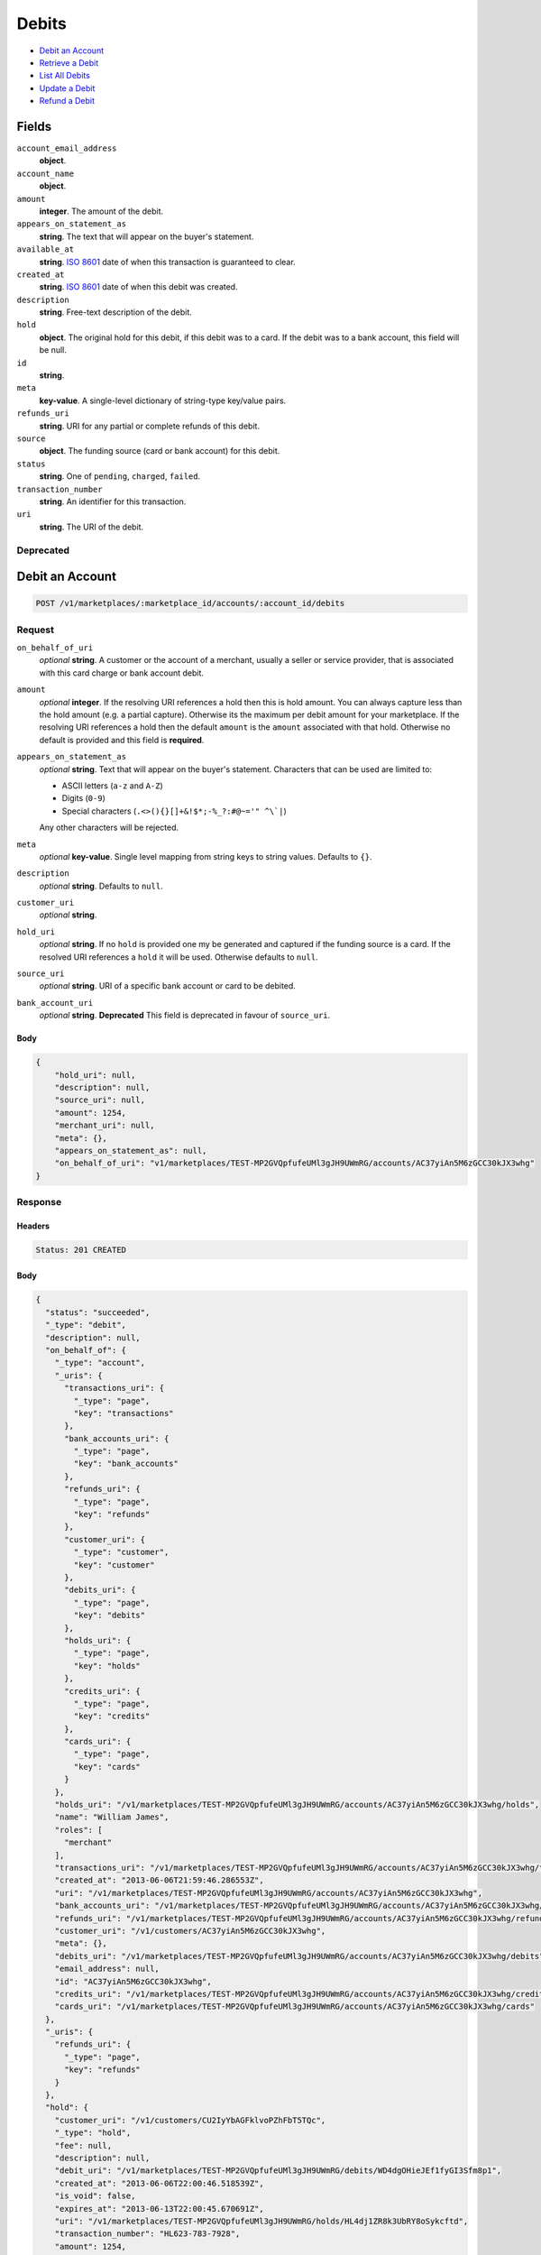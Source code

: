 Debits
=======

- `Debit an Account`_
- `Retrieve a Debit`_
- `List All Debits`_
- `Update a Debit`_
- `Refund a Debit`_

Fields
------

``account_email_address``
   **object**.

``account_name``
   **object**.

``amount``
   **integer**. The amount of the debit.

``appears_on_statement_as``
   **string**. The text that will appear on the buyer's statement.

``available_at``
   **string**. `ISO 8601 <http://www.w3.org/QA/Tips/iso-date>`_ date of when this
   transaction is guaranteed to clear.

``created_at``
   **string**. `ISO 8601 <http://www.w3.org/QA/Tips/iso-date>`_ date of when this
   debit was created.

``description``
   **string**. Free-text description of the debit.

``hold``
   **object**. The original hold for this debit, if this debit was to a card.
   If the debit was to a bank account, this field will be null.

``id``
   **string**.

``meta``
   **key-value**. A single-level dictionary of string-type key/value pairs.

``refunds_uri``
   **string**. URI for any partial or complete refunds of this debit.

``source``
   **object**. The funding source (card or bank account) for this debit.

``status``
   **string**. One of ``pending``, ``charged``, ``failed``.

``transaction_number``
   **string**. An identifier for this transaction.

``uri``
   **string**. The URI of the debit.

Deprecated
~~~~~~~~~~

Debit an Account
----------------

.. code::


   POST /v1/marketplaces/:marketplace_id/accounts/:account_id/debits

Request
~~~~~~~

``on_behalf_of_uri``
   *optional* **string**. A customer or the account of a merchant, usually a seller or service
   provider, that is associated with this card charge or bank account
   debit.

``amount``
   *optional* **integer**. If the resolving URI references a hold then this is hold amount. You can
   always capture less than the hold amount (e.g. a partial capture).
   Otherwise its the maximum per debit amount for your marketplace. If the resolving URI references a hold then the default ``amount``
   is the ``amount`` associated with that hold. Otherwise no default
   is provided and this field is **required**.

``appears_on_statement_as``
   *optional* **string**. Text that will appear on the buyer's statement. Characters that can be
   used are limited to:

   - ASCII letters (``a-z`` and ``A-Z``)
   - Digits (``0-9``)
   - Special characters (``.<>(){}[]+&!$*;-%_?:#@~='" ^\`|``)

   Any other characters will be rejected.

``meta``
   *optional* **key-value**. Single level mapping from string keys to string values. Defaults to ``{}``.

``description``
   *optional* **string**. Defaults to ``null``.

``customer_uri``
   *optional* **string**.

``hold_uri``
   *optional* **string**. If no ``hold`` is provided one my be generated and captured if the
   funding source is a card. If the resolved URI references a ``hold`` it will be used. Otherwise
   defaults to ``null``.

``source_uri``
   *optional* **string**. URI of a specific bank account or card to be debited.

``bank_account_uri``
   *optional* **string**. **Deprecated**
   This field is deprecated in favour of ``source_uri``.


Body
^^^^

.. code:: javascript

   {
       "hold_uri": null, 
       "description": null, 
       "source_uri": null, 
       "amount": 1254, 
       "merchant_uri": null, 
       "meta": {}, 
       "appears_on_statement_as": null, 
       "on_behalf_of_uri": "v1/marketplaces/TEST-MP2GVQpfufeUMl3gJH9UWmRG/accounts/AC37yiAn5M6zGCC30kJX3whg"
   }

Response
~~~~~~~~


Headers
^^^^^^^

.. code::

   Status: 201 CREATED


Body
^^^^

.. code:: javascript

   {
     "status": "succeeded", 
     "_type": "debit", 
     "description": null, 
     "on_behalf_of": {
       "_type": "account", 
       "_uris": {
         "transactions_uri": {
           "_type": "page", 
           "key": "transactions"
         }, 
         "bank_accounts_uri": {
           "_type": "page", 
           "key": "bank_accounts"
         }, 
         "refunds_uri": {
           "_type": "page", 
           "key": "refunds"
         }, 
         "customer_uri": {
           "_type": "customer", 
           "key": "customer"
         }, 
         "debits_uri": {
           "_type": "page", 
           "key": "debits"
         }, 
         "holds_uri": {
           "_type": "page", 
           "key": "holds"
         }, 
         "credits_uri": {
           "_type": "page", 
           "key": "credits"
         }, 
         "cards_uri": {
           "_type": "page", 
           "key": "cards"
         }
       }, 
       "holds_uri": "/v1/marketplaces/TEST-MP2GVQpfufeUMl3gJH9UWmRG/accounts/AC37yiAn5M6zGCC30kJX3whg/holds", 
       "name": "William James", 
       "roles": [
         "merchant"
       ], 
       "transactions_uri": "/v1/marketplaces/TEST-MP2GVQpfufeUMl3gJH9UWmRG/accounts/AC37yiAn5M6zGCC30kJX3whg/transactions", 
       "created_at": "2013-06-06T21:59:46.286553Z", 
       "uri": "/v1/marketplaces/TEST-MP2GVQpfufeUMl3gJH9UWmRG/accounts/AC37yiAn5M6zGCC30kJX3whg", 
       "bank_accounts_uri": "/v1/marketplaces/TEST-MP2GVQpfufeUMl3gJH9UWmRG/accounts/AC37yiAn5M6zGCC30kJX3whg/bank_accounts", 
       "refunds_uri": "/v1/marketplaces/TEST-MP2GVQpfufeUMl3gJH9UWmRG/accounts/AC37yiAn5M6zGCC30kJX3whg/refunds", 
       "customer_uri": "/v1/customers/AC37yiAn5M6zGCC30kJX3whg", 
       "meta": {}, 
       "debits_uri": "/v1/marketplaces/TEST-MP2GVQpfufeUMl3gJH9UWmRG/accounts/AC37yiAn5M6zGCC30kJX3whg/debits", 
       "email_address": null, 
       "id": "AC37yiAn5M6zGCC30kJX3whg", 
       "credits_uri": "/v1/marketplaces/TEST-MP2GVQpfufeUMl3gJH9UWmRG/accounts/AC37yiAn5M6zGCC30kJX3whg/credits", 
       "cards_uri": "/v1/marketplaces/TEST-MP2GVQpfufeUMl3gJH9UWmRG/accounts/AC37yiAn5M6zGCC30kJX3whg/cards"
     }, 
     "_uris": {
       "refunds_uri": {
         "_type": "page", 
         "key": "refunds"
       }
     }, 
     "hold": {
       "customer_uri": "/v1/customers/CU2IyYbAGFklvoPZhFbT5TQc", 
       "_type": "hold", 
       "fee": null, 
       "description": null, 
       "debit_uri": "/v1/marketplaces/TEST-MP2GVQpfufeUMl3gJH9UWmRG/debits/WD4dgOHieJEf1fyGI3Sfm8p1", 
       "created_at": "2013-06-06T22:00:46.518539Z", 
       "is_void": false, 
       "expires_at": "2013-06-13T22:00:45.670691Z", 
       "uri": "/v1/marketplaces/TEST-MP2GVQpfufeUMl3gJH9UWmRG/holds/HL4dj1ZR8k3UbRY8oSykcftd", 
       "transaction_number": "HL623-783-7928", 
       "amount": 1254, 
       "_uris": {
         "debit_uri": {
           "_type": "debit", 
           "key": "debit"
         }, 
         "source_uri": {
           "_type": "card", 
           "key": "source"
         }
       }, 
       "meta": {}, 
       "account_uri": "/v1/marketplaces/TEST-MP2GVQpfufeUMl3gJH9UWmRG/accounts/AC2IeyzRJbL9DnV4nRy1RyQw", 
       "source_uri": "/v1/marketplaces/TEST-MP2GVQpfufeUMl3gJH9UWmRG/accounts/AC2IeyzRJbL9DnV4nRy1RyQw/cards/CC3tEGO6Td4ANTrdllwvzMmK", 
       "id": "HL4dj1ZR8k3UbRY8oSykcftd"
     }, 
     "id": "WD4dgOHieJEf1fyGI3Sfm8p1", 
     "customer": {
       "twitter": null, 
       "meta": {}, 
       "id": "CU2IyYbAGFklvoPZhFbT5TQc", 
       "email": null, 
       "_type": "customer", 
       "source_uri": "/v1/customers/AC2IeyzRJbL9DnV4nRy1RyQw/cards/CC3tEGO6Td4ANTrdllwvzMmK", 
       "bank_accounts_uri": "/v1/customers/CU2IyYbAGFklvoPZhFbT5TQc/bank_accounts", 
       "phone": null, 
       "_uris": {
         "transactions_uri": {
           "_type": "page", 
           "key": "transactions"
         }, 
         "source_uri": {
           "_type": "card", 
           "key": "source"
         }, 
         "bank_accounts_uri": {
           "_type": "page", 
           "key": "bank_accounts"
         }, 
         "refunds_uri": {
           "_type": "page", 
           "key": "refunds"
         }, 
         "debits_uri": {
           "_type": "page", 
           "key": "debits"
         }, 
         "holds_uri": {
           "_type": "page", 
           "key": "holds"
         }, 
         "credits_uri": {
           "_type": "page", 
           "key": "credits"
         }, 
         "cards_uri": {
           "_type": "page", 
           "key": "cards"
         }
       }, 
       "facebook": null, 
       "address": {}, 
       "destination_uri": null, 
       "business_name": null, 
       "credits_uri": "/v1/customers/CU2IyYbAGFklvoPZhFbT5TQc/credits", 
       "cards_uri": "/v1/customers/CU2IyYbAGFklvoPZhFbT5TQc/cards", 
       "holds_uri": "/v1/customers/CU2IyYbAGFklvoPZhFbT5TQc/holds", 
       "name": null, 
       "dob": null, 
       "created_at": "2013-06-06T21:59:24.065137Z", 
       "is_identity_verified": false, 
       "uri": "/v1/customers/CU2IyYbAGFklvoPZhFbT5TQc", 
       "refunds_uri": "/v1/customers/CU2IyYbAGFklvoPZhFbT5TQc/refunds", 
       "debits_uri": "/v1/customers/CU2IyYbAGFklvoPZhFbT5TQc/debits", 
       "transactions_uri": "/v1/customers/CU2IyYbAGFklvoPZhFbT5TQc/transactions", 
       "ssn_last4": null, 
       "ein": null
     }, 
     "account": {
       "_type": "account", 
       "_uris": {
         "transactions_uri": {
           "_type": "page", 
           "key": "transactions"
         }, 
         "bank_accounts_uri": {
           "_type": "page", 
           "key": "bank_accounts"
         }, 
         "refunds_uri": {
           "_type": "page", 
           "key": "refunds"
         }, 
         "customer_uri": {
           "_type": "customer", 
           "key": "customer"
         }, 
         "debits_uri": {
           "_type": "page", 
           "key": "debits"
         }, 
         "holds_uri": {
           "_type": "page", 
           "key": "holds"
         }, 
         "credits_uri": {
           "_type": "page", 
           "key": "credits"
         }, 
         "cards_uri": {
           "_type": "page", 
           "key": "cards"
         }
       }, 
       "holds_uri": "/v1/marketplaces/TEST-MP2GVQpfufeUMl3gJH9UWmRG/accounts/AC2IeyzRJbL9DnV4nRy1RyQw/holds", 
       "name": "Benny Riemann", 
       "roles": [
         "buyer"
       ], 
       "transactions_uri": "/v1/marketplaces/TEST-MP2GVQpfufeUMl3gJH9UWmRG/accounts/AC2IeyzRJbL9DnV4nRy1RyQw/transactions", 
       "created_at": "2013-06-06T21:59:23.772410Z", 
       "uri": "/v1/marketplaces/TEST-MP2GVQpfufeUMl3gJH9UWmRG/accounts/AC2IeyzRJbL9DnV4nRy1RyQw", 
       "bank_accounts_uri": "/v1/marketplaces/TEST-MP2GVQpfufeUMl3gJH9UWmRG/accounts/AC2IeyzRJbL9DnV4nRy1RyQw/bank_accounts", 
       "refunds_uri": "/v1/marketplaces/TEST-MP2GVQpfufeUMl3gJH9UWmRG/accounts/AC2IeyzRJbL9DnV4nRy1RyQw/refunds", 
       "customer_uri": "/v1/customers/AC2IeyzRJbL9DnV4nRy1RyQw", 
       "meta": {}, 
       "debits_uri": "/v1/marketplaces/TEST-MP2GVQpfufeUMl3gJH9UWmRG/accounts/AC2IeyzRJbL9DnV4nRy1RyQw/debits", 
       "email_address": null, 
       "id": "AC2IeyzRJbL9DnV4nRy1RyQw", 
       "credits_uri": "/v1/marketplaces/TEST-MP2GVQpfufeUMl3gJH9UWmRG/accounts/AC2IeyzRJbL9DnV4nRy1RyQw/credits", 
       "cards_uri": "/v1/marketplaces/TEST-MP2GVQpfufeUMl3gJH9UWmRG/accounts/AC2IeyzRJbL9DnV4nRy1RyQw/cards"
     }, 
     "fee": null, 
     "refunds_uri": "/v1/marketplaces/TEST-MP2GVQpfufeUMl3gJH9UWmRG/debits/WD4dgOHieJEf1fyGI3Sfm8p1/refunds", 
     "amount": 1254, 
     "created_at": "2013-06-06T22:00:46.487591Z", 
     "uri": "/v1/marketplaces/TEST-MP2GVQpfufeUMl3gJH9UWmRG/debits/WD4dgOHieJEf1fyGI3Sfm8p1", 
     "source": {
       "security_code_check": "true", 
       "customer_uri": "/v1/customers/AC2IeyzRJbL9DnV4nRy1RyQw", 
       "_type": "card", 
       "postal_code_check": "true", 
       "hash": "bd1c247d10c71b3134056f83165826241115d8e55fc107d303eeab955338eba2", 
       "last_four": "1111", 
       "expiration_year": 2014, 
       "brand": "Visa", 
       "expiration_month": 4, 
       "uri": "/v1/marketplaces/TEST-MP2GVQpfufeUMl3gJH9UWmRG/accounts/AC2IeyzRJbL9DnV4nRy1RyQw/cards/CC3tEGO6Td4ANTrdllwvzMmK", 
       "id": "CC3tEGO6Td4ANTrdllwvzMmK", 
       "card_type": "visa", 
       "is_valid": true, 
       "_uris": {
         "customer_uri": {
           "_type": "customer", 
           "key": "customer"
         }, 
         "account_uri": {
           "_type": "account", 
           "key": "account"
         }
       }, 
       "meta": {}, 
       "account_uri": "/v1/marketplaces/TEST-MP2GVQpfufeUMl3gJH9UWmRG/accounts/AC2IeyzRJbL9DnV4nRy1RyQw", 
       "country_code": "USA", 
       "postal_code": "10023", 
       "created_at": "2013-06-06T22:00:05.933421Z", 
       "street_address": "167 West 74th Street", 
       "name": "Benny Riemann"
     }, 
     "transaction_number": "W650-698-9348", 
     "meta": {}, 
     "appears_on_statement_as": "example.com", 
     "available_at": "2013-06-06T22:00:46.206312Z"
   }

Retrieve a Debit
----------------

.. code::


   GET /v1/marketplaces/:marketplace_id/accounts/:account_id/debits/:debit_id

Request
~~~~~~~


Headers
^^^^^^^

.. code::

   Status: 200 OK


Body
^^^^

.. code:: javascript

   {
     "status": "succeeded", 
     "_type": "debit", 
     "description": null, 
     "on_behalf_of": null, 
     "_uris": {
       "refunds_uri": {
         "_type": "page", 
         "key": "refunds"
       }
     }, 
     "hold": {
       "customer_uri": "/v1/customers/CU2IyYbAGFklvoPZhFbT5TQc", 
       "_type": "hold", 
       "fee": null, 
       "description": null, 
       "debit_uri": "/v1/marketplaces/TEST-MP2GVQpfufeUMl3gJH9UWmRG/debits/WD4goCCIVRhbsTohbdp5S7X0", 
       "created_at": "2013-06-06T22:00:49.304236Z", 
       "is_void": false, 
       "expires_at": "2013-06-13T22:00:48.542041Z", 
       "uri": "/v1/marketplaces/TEST-MP2GVQpfufeUMl3gJH9UWmRG/holds/HL4gqH4jw3WuepyTlPTQUgey", 
       "transaction_number": "HL260-649-7152", 
       "amount": 1254, 
       "_uris": {
         "debit_uri": {
           "_type": "debit", 
           "key": "debit"
         }, 
         "source_uri": {
           "_type": "card", 
           "key": "source"
         }
       }, 
       "meta": {}, 
       "account_uri": "/v1/marketplaces/TEST-MP2GVQpfufeUMl3gJH9UWmRG/accounts/AC2IeyzRJbL9DnV4nRy1RyQw", 
       "source_uri": "/v1/marketplaces/TEST-MP2GVQpfufeUMl3gJH9UWmRG/accounts/AC2IeyzRJbL9DnV4nRy1RyQw/cards/CC3tEGO6Td4ANTrdllwvzMmK", 
       "id": "HL4gqH4jw3WuepyTlPTQUgey"
     }, 
     "id": "WD4goCCIVRhbsTohbdp5S7X0", 
     "customer": {
       "twitter": null, 
       "meta": {}, 
       "id": "CU2IyYbAGFklvoPZhFbT5TQc", 
       "email": null, 
       "_type": "customer", 
       "source_uri": "/v1/customers/AC2IeyzRJbL9DnV4nRy1RyQw/cards/CC3tEGO6Td4ANTrdllwvzMmK", 
       "bank_accounts_uri": "/v1/customers/CU2IyYbAGFklvoPZhFbT5TQc/bank_accounts", 
       "phone": null, 
       "_uris": {
         "transactions_uri": {
           "_type": "page", 
           "key": "transactions"
         }, 
         "source_uri": {
           "_type": "card", 
           "key": "source"
         }, 
         "bank_accounts_uri": {
           "_type": "page", 
           "key": "bank_accounts"
         }, 
         "refunds_uri": {
           "_type": "page", 
           "key": "refunds"
         }, 
         "debits_uri": {
           "_type": "page", 
           "key": "debits"
         }, 
         "holds_uri": {
           "_type": "page", 
           "key": "holds"
         }, 
         "credits_uri": {
           "_type": "page", 
           "key": "credits"
         }, 
         "cards_uri": {
           "_type": "page", 
           "key": "cards"
         }
       }, 
       "facebook": null, 
       "address": {}, 
       "destination_uri": null, 
       "business_name": null, 
       "credits_uri": "/v1/customers/CU2IyYbAGFklvoPZhFbT5TQc/credits", 
       "cards_uri": "/v1/customers/CU2IyYbAGFklvoPZhFbT5TQc/cards", 
       "holds_uri": "/v1/customers/CU2IyYbAGFklvoPZhFbT5TQc/holds", 
       "name": null, 
       "dob": null, 
       "created_at": "2013-06-06T21:59:24.065137Z", 
       "is_identity_verified": false, 
       "uri": "/v1/customers/CU2IyYbAGFklvoPZhFbT5TQc", 
       "refunds_uri": "/v1/customers/CU2IyYbAGFklvoPZhFbT5TQc/refunds", 
       "debits_uri": "/v1/customers/CU2IyYbAGFklvoPZhFbT5TQc/debits", 
       "transactions_uri": "/v1/customers/CU2IyYbAGFklvoPZhFbT5TQc/transactions", 
       "ssn_last4": null, 
       "ein": null
     }, 
     "account": {
       "_type": "account", 
       "_uris": {
         "transactions_uri": {
           "_type": "page", 
           "key": "transactions"
         }, 
         "bank_accounts_uri": {
           "_type": "page", 
           "key": "bank_accounts"
         }, 
         "refunds_uri": {
           "_type": "page", 
           "key": "refunds"
         }, 
         "customer_uri": {
           "_type": "customer", 
           "key": "customer"
         }, 
         "debits_uri": {
           "_type": "page", 
           "key": "debits"
         }, 
         "holds_uri": {
           "_type": "page", 
           "key": "holds"
         }, 
         "credits_uri": {
           "_type": "page", 
           "key": "credits"
         }, 
         "cards_uri": {
           "_type": "page", 
           "key": "cards"
         }
       }, 
       "holds_uri": "/v1/marketplaces/TEST-MP2GVQpfufeUMl3gJH9UWmRG/accounts/AC2IeyzRJbL9DnV4nRy1RyQw/holds", 
       "name": "Benny Riemann", 
       "roles": [
         "buyer"
       ], 
       "transactions_uri": "/v1/marketplaces/TEST-MP2GVQpfufeUMl3gJH9UWmRG/accounts/AC2IeyzRJbL9DnV4nRy1RyQw/transactions", 
       "created_at": "2013-06-06T21:59:23.772410Z", 
       "uri": "/v1/marketplaces/TEST-MP2GVQpfufeUMl3gJH9UWmRG/accounts/AC2IeyzRJbL9DnV4nRy1RyQw", 
       "bank_accounts_uri": "/v1/marketplaces/TEST-MP2GVQpfufeUMl3gJH9UWmRG/accounts/AC2IeyzRJbL9DnV4nRy1RyQw/bank_accounts", 
       "refunds_uri": "/v1/marketplaces/TEST-MP2GVQpfufeUMl3gJH9UWmRG/accounts/AC2IeyzRJbL9DnV4nRy1RyQw/refunds", 
       "customer_uri": "/v1/customers/AC2IeyzRJbL9DnV4nRy1RyQw", 
       "meta": {}, 
       "debits_uri": "/v1/marketplaces/TEST-MP2GVQpfufeUMl3gJH9UWmRG/accounts/AC2IeyzRJbL9DnV4nRy1RyQw/debits", 
       "email_address": null, 
       "id": "AC2IeyzRJbL9DnV4nRy1RyQw", 
       "credits_uri": "/v1/marketplaces/TEST-MP2GVQpfufeUMl3gJH9UWmRG/accounts/AC2IeyzRJbL9DnV4nRy1RyQw/credits", 
       "cards_uri": "/v1/marketplaces/TEST-MP2GVQpfufeUMl3gJH9UWmRG/accounts/AC2IeyzRJbL9DnV4nRy1RyQw/cards"
     }, 
     "fee": null, 
     "refunds_uri": "/v1/marketplaces/TEST-MP2GVQpfufeUMl3gJH9UWmRG/debits/WD4goCCIVRhbsTohbdp5S7X0/refunds", 
     "amount": 1254, 
     "created_at": "2013-06-06T22:00:49.274794Z", 
     "uri": "/v1/marketplaces/TEST-MP2GVQpfufeUMl3gJH9UWmRG/debits/WD4goCCIVRhbsTohbdp5S7X0", 
     "source": {
       "security_code_check": "true", 
       "customer_uri": "/v1/customers/AC2IeyzRJbL9DnV4nRy1RyQw", 
       "_type": "card", 
       "postal_code_check": "true", 
       "hash": "bd1c247d10c71b3134056f83165826241115d8e55fc107d303eeab955338eba2", 
       "last_four": "1111", 
       "expiration_year": 2014, 
       "brand": "Visa", 
       "expiration_month": 4, 
       "uri": "/v1/marketplaces/TEST-MP2GVQpfufeUMl3gJH9UWmRG/accounts/AC2IeyzRJbL9DnV4nRy1RyQw/cards/CC3tEGO6Td4ANTrdllwvzMmK", 
       "id": "CC3tEGO6Td4ANTrdllwvzMmK", 
       "card_type": "visa", 
       "is_valid": true, 
       "_uris": {
         "customer_uri": {
           "_type": "customer", 
           "key": "customer"
         }, 
         "account_uri": {
           "_type": "account", 
           "key": "account"
         }
       }, 
       "meta": {}, 
       "account_uri": "/v1/marketplaces/TEST-MP2GVQpfufeUMl3gJH9UWmRG/accounts/AC2IeyzRJbL9DnV4nRy1RyQw", 
       "country_code": "USA", 
       "postal_code": "10023", 
       "created_at": "2013-06-06T22:00:05.933421Z", 
       "street_address": "167 West 74th Street", 
       "name": "Benny Riemann"
     }, 
     "transaction_number": "W187-556-0702", 
     "meta": {}, 
     "appears_on_statement_as": "example.com", 
     "available_at": "2013-06-06T22:00:49.012371Z"
   }

List All Debits
---------------

.. code::


   GET /v1/marketplaces/:marketplace_id/accounts/:account_id/debits

Request
~~~~~~~

Response
~~~~~~~~

Headers
^^^^^^^

.. code::

   Status: 200 OK


Body
^^^^

.. code:: javascript

   {
     "first_uri": "/v1/marketplaces/TEST-MP2GVQpfufeUMl3gJH9UWmRG/debits?limit=2&offset=0", 
     "_type": "page", 
     "items": [
       {
         "customer": {
           "twitter": null, 
           "meta": {}, 
           "id": "CU2IyYbAGFklvoPZhFbT5TQc", 
           "email": null, 
           "_type": "customer", 
           "source_uri": "/v1/customers/AC2IeyzRJbL9DnV4nRy1RyQw/cards/CC3tEGO6Td4ANTrdllwvzMmK", 
           "bank_accounts_uri": "/v1/customers/CU2IyYbAGFklvoPZhFbT5TQc/bank_accounts", 
           "phone": null, 
           "_uris": {
             "transactions_uri": {
               "_type": "page", 
               "key": "transactions"
             }, 
             "source_uri": {
               "_type": "card", 
               "key": "source"
             }, 
             "bank_accounts_uri": {
               "_type": "page", 
               "key": "bank_accounts"
             }, 
             "refunds_uri": {
               "_type": "page", 
               "key": "refunds"
             }, 
             "debits_uri": {
               "_type": "page", 
               "key": "debits"
             }, 
             "holds_uri": {
               "_type": "page", 
               "key": "holds"
             }, 
             "credits_uri": {
               "_type": "page", 
               "key": "credits"
             }, 
             "cards_uri": {
               "_type": "page", 
               "key": "cards"
             }
           }, 
           "facebook": null, 
           "address": {}, 
           "destination_uri": null, 
           "business_name": null, 
           "credits_uri": "/v1/customers/CU2IyYbAGFklvoPZhFbT5TQc/credits", 
           "cards_uri": "/v1/customers/CU2IyYbAGFklvoPZhFbT5TQc/cards", 
           "holds_uri": "/v1/customers/CU2IyYbAGFklvoPZhFbT5TQc/holds", 
           "name": null, 
           "dob": null, 
           "created_at": "2013-06-06T21:59:24.065137Z", 
           "is_identity_verified": false, 
           "uri": "/v1/customers/CU2IyYbAGFklvoPZhFbT5TQc", 
           "refunds_uri": "/v1/customers/CU2IyYbAGFklvoPZhFbT5TQc/refunds", 
           "debits_uri": "/v1/customers/CU2IyYbAGFklvoPZhFbT5TQc/debits", 
           "transactions_uri": "/v1/customers/CU2IyYbAGFklvoPZhFbT5TQc/transactions", 
           "ssn_last4": null, 
           "ein": null
         }, 
         "status": "succeeded", 
         "_type": "debit", 
         "fee": null, 
         "description": null, 
         "refunds_uri": "/v1/marketplaces/TEST-MP2GVQpfufeUMl3gJH9UWmRG/debits/WD4jLFkZVGPHaGxz2hbme612/refunds", 
         "amount": 431, 
         "created_at": "2013-06-06T22:00:52.269118Z", 
         "account": {
           "customer_uri": "/v1/customers/AC2IeyzRJbL9DnV4nRy1RyQw", 
           "_type": "account", 
           "transactions_uri": "/v1/marketplaces/TEST-MP2GVQpfufeUMl3gJH9UWmRG/accounts/AC2IeyzRJbL9DnV4nRy1RyQw/transactions", 
           "name": "Benny Riemann", 
           "roles": [
             "buyer"
           ], 
           "created_at": "2013-06-06T21:59:23.772410Z", 
           "uri": "/v1/marketplaces/TEST-MP2GVQpfufeUMl3gJH9UWmRG/accounts/AC2IeyzRJbL9DnV4nRy1RyQw", 
           "bank_accounts_uri": "/v1/marketplaces/TEST-MP2GVQpfufeUMl3gJH9UWmRG/accounts/AC2IeyzRJbL9DnV4nRy1RyQw/bank_accounts", 
           "refunds_uri": "/v1/marketplaces/TEST-MP2GVQpfufeUMl3gJH9UWmRG/accounts/AC2IeyzRJbL9DnV4nRy1RyQw/refunds", 
           "_uris": {
             "transactions_uri": {
               "_type": "page", 
               "key": "transactions"
             }, 
             "bank_accounts_uri": {
               "_type": "page", 
               "key": "bank_accounts"
             }, 
             "refunds_uri": {
               "_type": "page", 
               "key": "refunds"
             }, 
             "customer_uri": {
               "_type": "customer", 
               "key": "customer"
             }, 
             "debits_uri": {
               "_type": "page", 
               "key": "debits"
             }, 
             "holds_uri": {
               "_type": "page", 
               "key": "holds"
             }, 
             "credits_uri": {
               "_type": "page", 
               "key": "credits"
             }, 
             "cards_uri": {
               "_type": "page", 
               "key": "cards"
             }
           }, 
           "meta": {}, 
           "debits_uri": "/v1/marketplaces/TEST-MP2GVQpfufeUMl3gJH9UWmRG/accounts/AC2IeyzRJbL9DnV4nRy1RyQw/debits", 
           "holds_uri": "/v1/marketplaces/TEST-MP2GVQpfufeUMl3gJH9UWmRG/accounts/AC2IeyzRJbL9DnV4nRy1RyQw/holds", 
           "email_address": null, 
           "id": "AC2IeyzRJbL9DnV4nRy1RyQw", 
           "credits_uri": "/v1/marketplaces/TEST-MP2GVQpfufeUMl3gJH9UWmRG/accounts/AC2IeyzRJbL9DnV4nRy1RyQw/credits", 
           "cards_uri": "/v1/marketplaces/TEST-MP2GVQpfufeUMl3gJH9UWmRG/accounts/AC2IeyzRJbL9DnV4nRy1RyQw/cards"
         }, 
         "uri": "/v1/marketplaces/TEST-MP2GVQpfufeUMl3gJH9UWmRG/debits/WD4jLFkZVGPHaGxz2hbme612", 
         "source": {
           "security_code_check": "true", 
           "card_type": "visa", 
           "_type": "card", 
           "postal_code_check": "true", 
           "hash": "bd1c247d10c71b3134056f83165826241115d8e55fc107d303eeab955338eba2", 
           "country_code": "USA", 
           "expiration_year": 2014, 
           "_uris": {
             "customer_uri": {
               "_type": "customer", 
               "key": "customer"
             }, 
             "account_uri": {
               "_type": "account", 
               "key": "account"
             }
           }, 
           "brand": "Visa", 
           "uri": "/v1/marketplaces/TEST-MP2GVQpfufeUMl3gJH9UWmRG/accounts/AC2IeyzRJbL9DnV4nRy1RyQw/cards/CC3tEGO6Td4ANTrdllwvzMmK", 
           "expiration_month": 4, 
           "is_valid": true, 
           "customer_uri": "/v1/customers/AC2IeyzRJbL9DnV4nRy1RyQw", 
           "meta": {}, 
           "account_uri": "/v1/marketplaces/TEST-MP2GVQpfufeUMl3gJH9UWmRG/accounts/AC2IeyzRJbL9DnV4nRy1RyQw", 
           "last_four": "1111", 
           "postal_code": "10023", 
           "created_at": "2013-06-06T22:00:05.933421Z", 
           "id": "CC3tEGO6Td4ANTrdllwvzMmK", 
           "street_address": "167 West 74th Street", 
           "name": "Benny Riemann"
         }, 
         "transaction_number": "W014-948-7776", 
         "_uris": {
           "refunds_uri": {
             "_type": "page", 
             "key": "refunds"
           }
         }, 
         "meta": {}, 
         "on_behalf_of": null, 
         "appears_on_statement_as": "example.com", 
         "hold": {
           "_type": "hold", 
           "fee": null, 
           "description": null, 
           "_uris": {
             "debit_uri": {
               "_type": "debit", 
               "key": "debit"
             }, 
             "source_uri": {
               "_type": "card", 
               "key": "source"
             }
           }, 
           "debit_uri": "/v1/marketplaces/TEST-MP2GVQpfufeUMl3gJH9UWmRG/debits/WD4jLFkZVGPHaGxz2hbme612", 
           "amount": 431, 
           "created_at": "2013-06-06T22:00:52.289003Z", 
           "uri": "/v1/marketplaces/TEST-MP2GVQpfufeUMl3gJH9UWmRG/holds/HL4jN45u36we4FzRaPPMwRVC", 
           "expires_at": "2013-06-13T22:00:51.546942Z", 
           "id": "HL4jN45u36we4FzRaPPMwRVC", 
           "transaction_number": "HL643-035-5850", 
           "is_void": false, 
           "customer_uri": "/v1/customers/CU2IyYbAGFklvoPZhFbT5TQc", 
           "meta": {}, 
           "account_uri": "/v1/marketplaces/TEST-MP2GVQpfufeUMl3gJH9UWmRG/accounts/AC2IeyzRJbL9DnV4nRy1RyQw", 
           "source_uri": "/v1/marketplaces/TEST-MP2GVQpfufeUMl3gJH9UWmRG/accounts/AC2IeyzRJbL9DnV4nRy1RyQw/cards/CC3tEGO6Td4ANTrdllwvzMmK"
         }, 
         "id": "WD4jLFkZVGPHaGxz2hbme612", 
         "available_at": "2013-06-06T22:00:51.986998Z"
       }, 
       {
         "customer": {
           "twitter": null, 
           "meta": {}, 
           "id": "CU2IyYbAGFklvoPZhFbT5TQc", 
           "email": null, 
           "_type": "customer", 
           "source_uri": "/v1/customers/AC2IeyzRJbL9DnV4nRy1RyQw/cards/CC3tEGO6Td4ANTrdllwvzMmK", 
           "bank_accounts_uri": "/v1/customers/CU2IyYbAGFklvoPZhFbT5TQc/bank_accounts", 
           "phone": null, 
           "_uris": {
             "transactions_uri": {
               "_type": "page", 
               "key": "transactions"
             }, 
             "source_uri": {
               "_type": "card", 
               "key": "source"
             }, 
             "bank_accounts_uri": {
               "_type": "page", 
               "key": "bank_accounts"
             }, 
             "refunds_uri": {
               "_type": "page", 
               "key": "refunds"
             }, 
             "debits_uri": {
               "_type": "page", 
               "key": "debits"
             }, 
             "holds_uri": {
               "_type": "page", 
               "key": "holds"
             }, 
             "credits_uri": {
               "_type": "page", 
               "key": "credits"
             }, 
             "cards_uri": {
               "_type": "page", 
               "key": "cards"
             }
           }, 
           "facebook": null, 
           "address": {}, 
           "destination_uri": null, 
           "business_name": null, 
           "credits_uri": "/v1/customers/CU2IyYbAGFklvoPZhFbT5TQc/credits", 
           "cards_uri": "/v1/customers/CU2IyYbAGFklvoPZhFbT5TQc/cards", 
           "holds_uri": "/v1/customers/CU2IyYbAGFklvoPZhFbT5TQc/holds", 
           "name": null, 
           "dob": null, 
           "created_at": "2013-06-06T21:59:24.065137Z", 
           "is_identity_verified": false, 
           "uri": "/v1/customers/CU2IyYbAGFklvoPZhFbT5TQc", 
           "refunds_uri": "/v1/customers/CU2IyYbAGFklvoPZhFbT5TQc/refunds", 
           "debits_uri": "/v1/customers/CU2IyYbAGFklvoPZhFbT5TQc/debits", 
           "transactions_uri": "/v1/customers/CU2IyYbAGFklvoPZhFbT5TQc/transactions", 
           "ssn_last4": null, 
           "ein": null
         }, 
         "status": "succeeded", 
         "_type": "debit", 
         "fee": null, 
         "description": null, 
         "refunds_uri": "/v1/marketplaces/TEST-MP2GVQpfufeUMl3gJH9UWmRG/debits/WD4irHwpNH36Ajbk4be4sXh5/refunds", 
         "amount": 1254, 
         "created_at": "2013-06-06T22:00:51.088584Z", 
         "account": {
           "customer_uri": "/v1/customers/AC2IeyzRJbL9DnV4nRy1RyQw", 
           "_type": "account", 
           "transactions_uri": "/v1/marketplaces/TEST-MP2GVQpfufeUMl3gJH9UWmRG/accounts/AC2IeyzRJbL9DnV4nRy1RyQw/transactions", 
           "name": "Benny Riemann", 
           "roles": [
             "buyer"
           ], 
           "created_at": "2013-06-06T21:59:23.772410Z", 
           "uri": "/v1/marketplaces/TEST-MP2GVQpfufeUMl3gJH9UWmRG/accounts/AC2IeyzRJbL9DnV4nRy1RyQw", 
           "bank_accounts_uri": "/v1/marketplaces/TEST-MP2GVQpfufeUMl3gJH9UWmRG/accounts/AC2IeyzRJbL9DnV4nRy1RyQw/bank_accounts", 
           "refunds_uri": "/v1/marketplaces/TEST-MP2GVQpfufeUMl3gJH9UWmRG/accounts/AC2IeyzRJbL9DnV4nRy1RyQw/refunds", 
           "_uris": {
             "transactions_uri": {
               "_type": "page", 
               "key": "transactions"
             }, 
             "bank_accounts_uri": {
               "_type": "page", 
               "key": "bank_accounts"
             }, 
             "refunds_uri": {
               "_type": "page", 
               "key": "refunds"
             }, 
             "customer_uri": {
               "_type": "customer", 
               "key": "customer"
             }, 
             "debits_uri": {
               "_type": "page", 
               "key": "debits"
             }, 
             "holds_uri": {
               "_type": "page", 
               "key": "holds"
             }, 
             "credits_uri": {
               "_type": "page", 
               "key": "credits"
             }, 
             "cards_uri": {
               "_type": "page", 
               "key": "cards"
             }
           }, 
           "meta": {}, 
           "debits_uri": "/v1/marketplaces/TEST-MP2GVQpfufeUMl3gJH9UWmRG/accounts/AC2IeyzRJbL9DnV4nRy1RyQw/debits", 
           "holds_uri": "/v1/marketplaces/TEST-MP2GVQpfufeUMl3gJH9UWmRG/accounts/AC2IeyzRJbL9DnV4nRy1RyQw/holds", 
           "email_address": null, 
           "id": "AC2IeyzRJbL9DnV4nRy1RyQw", 
           "credits_uri": "/v1/marketplaces/TEST-MP2GVQpfufeUMl3gJH9UWmRG/accounts/AC2IeyzRJbL9DnV4nRy1RyQw/credits", 
           "cards_uri": "/v1/marketplaces/TEST-MP2GVQpfufeUMl3gJH9UWmRG/accounts/AC2IeyzRJbL9DnV4nRy1RyQw/cards"
         }, 
         "uri": "/v1/marketplaces/TEST-MP2GVQpfufeUMl3gJH9UWmRG/debits/WD4irHwpNH36Ajbk4be4sXh5", 
         "source": {
           "security_code_check": "true", 
           "card_type": "visa", 
           "_type": "card", 
           "postal_code_check": "true", 
           "hash": "bd1c247d10c71b3134056f83165826241115d8e55fc107d303eeab955338eba2", 
           "country_code": "USA", 
           "expiration_year": 2014, 
           "_uris": {
             "customer_uri": {
               "_type": "customer", 
               "key": "customer"
             }, 
             "account_uri": {
               "_type": "account", 
               "key": "account"
             }
           }, 
           "brand": "Visa", 
           "uri": "/v1/marketplaces/TEST-MP2GVQpfufeUMl3gJH9UWmRG/accounts/AC2IeyzRJbL9DnV4nRy1RyQw/cards/CC3tEGO6Td4ANTrdllwvzMmK", 
           "expiration_month": 4, 
           "is_valid": true, 
           "customer_uri": "/v1/customers/AC2IeyzRJbL9DnV4nRy1RyQw", 
           "meta": {}, 
           "account_uri": "/v1/marketplaces/TEST-MP2GVQpfufeUMl3gJH9UWmRG/accounts/AC2IeyzRJbL9DnV4nRy1RyQw", 
           "last_four": "1111", 
           "postal_code": "10023", 
           "created_at": "2013-06-06T22:00:05.933421Z", 
           "id": "CC3tEGO6Td4ANTrdllwvzMmK", 
           "street_address": "167 West 74th Street", 
           "name": "Benny Riemann"
         }, 
         "transaction_number": "W739-187-1651", 
         "_uris": {
           "refunds_uri": {
             "_type": "page", 
             "key": "refunds"
           }
         }, 
         "meta": {}, 
         "on_behalf_of": null, 
         "appears_on_statement_as": "example.com", 
         "hold": {
           "_type": "hold", 
           "fee": null, 
           "description": null, 
           "_uris": {
             "debit_uri": {
               "_type": "debit", 
               "key": "debit"
             }, 
             "source_uri": {
               "_type": "card", 
               "key": "source"
             }
           }, 
           "debit_uri": "/v1/marketplaces/TEST-MP2GVQpfufeUMl3gJH9UWmRG/debits/WD4irHwpNH36Ajbk4be4sXh5", 
           "amount": 1254, 
           "created_at": "2013-06-06T22:00:51.105034Z", 
           "uri": "/v1/marketplaces/TEST-MP2GVQpfufeUMl3gJH9UWmRG/holds/HL4isRM7qHOlOM3vaUS7Wgq3", 
           "expires_at": "2013-06-13T22:00:50.535360Z", 
           "id": "HL4isRM7qHOlOM3vaUS7Wgq3", 
           "transaction_number": "HL885-455-1063", 
           "is_void": false, 
           "customer_uri": "/v1/customers/CU2IyYbAGFklvoPZhFbT5TQc", 
           "meta": {}, 
           "account_uri": "/v1/marketplaces/TEST-MP2GVQpfufeUMl3gJH9UWmRG/accounts/AC2IeyzRJbL9DnV4nRy1RyQw", 
           "source_uri": "/v1/marketplaces/TEST-MP2GVQpfufeUMl3gJH9UWmRG/accounts/AC2IeyzRJbL9DnV4nRy1RyQw/cards/CC3tEGO6Td4ANTrdllwvzMmK"
         }, 
         "id": "WD4irHwpNH36Ajbk4be4sXh5", 
         "available_at": "2013-06-06T22:00:50.891173Z"
       }
     ], 
     "previous_uri": null, 
     "uri": "/v1/marketplaces/TEST-MP2GVQpfufeUMl3gJH9UWmRG/debits?limit=2&offset=0", 
     "_uris": {
       "first_uri": {
         "_type": "page", 
         "key": "first"
       }, 
       "next_uri": {
         "_type": "page", 
         "key": "next"
       }, 
       "previous_uri": {
         "_type": "page", 
         "key": "previous"
       }, 
       "last_uri": {
         "_type": "page", 
         "key": "last"
       }
     }, 
     "limit": 2, 
     "offset": 0, 
     "total": 6, 
     "next_uri": "/v1/marketplaces/TEST-MP2GVQpfufeUMl3gJH9UWmRG/debits?limit=2&offset=2", 
     "last_uri": "/v1/marketplaces/TEST-MP2GVQpfufeUMl3gJH9UWmRG/debits?limit=2&offset=4"
   }

Update a Debit
--------------

.. code::


   PUT /v1/marketplaces/:marketplace_id/accounts/:account_id/debits/:debit_id

Request
~~~~~~~

``on_behalf_of_uri``
   *optional* **string**. A customer or the account of a merchant, usually a seller or service
   provider, that is associated with this card charge or bank account
   debit.

``merchant_uri``
   *optional* **string**. **Deprecated** The account of a merchant, usually a seller or service
   provider, that is associated with this card charge or bank account
   debit. Deprecated in favour of ``on_behalf_of_uri``.

``meta``
   *optional* **key-value**. Single level mapping from string keys to string values.

``description``
   *optional* **string**.


Body
^^^^

.. code:: javascript

   {
       "status": "succeeded", 
       "_type": "debit", 
       "fee": null, 
       "description": "my new description", 
       "transaction_number": "W102-937-8902", 
       "created_at": "2013-06-06T22:00:54.320477+00:00Z", 
       "on_behalf_of": null, 
       "refunds_uri": "v1/marketplaces/TEST-MP2GVQpfufeUMl3gJH9UWmRG/debits/WD4m4QEcc5O3Zjrl8Qu91awG/refunds", 
       "amount": 1254, 
       "_uris": {
           "refunds_uri": {
               "_type": "page", 
               "key": "refunds"
           }
       }, 
       "meta": {
           "my-id": "0987654321"
       }, 
       "appears_on_statement_as": "example.com", 
       "id": "WD4m4QEcc5O3Zjrl8Qu91awG", 
       "available_at": "2013-06-06T22:00:54.043401+00:00Z"
   }

Response
~~~~~~~~


Headers
^^^^^^^

.. code::

   Status: 200 OK


Body
^^^^

.. code:: javascript

   {
     "status": "succeeded", 
     "_type": "debit", 
     "description": "my new description", 
     "on_behalf_of": null, 
     "_uris": {
       "refunds_uri": {
         "_type": "page", 
         "key": "refunds"
       }
     }, 
     "hold": {
       "customer_uri": "/v1/customers/CU2IyYbAGFklvoPZhFbT5TQc", 
       "_type": "hold", 
       "fee": null, 
       "description": null, 
       "debit_uri": "/v1/marketplaces/TEST-MP2GVQpfufeUMl3gJH9UWmRG/debits/WD4opfBfC7d9Vprkie0w32qk", 
       "created_at": "2013-06-06T22:00:56.421931Z", 
       "is_void": false, 
       "expires_at": "2013-06-13T22:00:55.709020Z", 
       "uri": "/v1/marketplaces/TEST-MP2GVQpfufeUMl3gJH9UWmRG/holds/HL4orfQ1CPJBxJaFNxOQgvS0", 
       "transaction_number": "HL466-535-7280", 
       "amount": 1254, 
       "_uris": {
         "debit_uri": {
           "_type": "debit", 
           "key": "debit"
         }, 
         "source_uri": {
           "_type": "card", 
           "key": "source"
         }
       }, 
       "meta": {}, 
       "account_uri": "/v1/marketplaces/TEST-MP2GVQpfufeUMl3gJH9UWmRG/accounts/AC2IeyzRJbL9DnV4nRy1RyQw", 
       "source_uri": "/v1/marketplaces/TEST-MP2GVQpfufeUMl3gJH9UWmRG/accounts/AC2IeyzRJbL9DnV4nRy1RyQw/cards/CC3tEGO6Td4ANTrdllwvzMmK", 
       "id": "HL4orfQ1CPJBxJaFNxOQgvS0"
     }, 
     "id": "WD4opfBfC7d9Vprkie0w32qk", 
     "customer": {
       "twitter": null, 
       "meta": {}, 
       "id": "CU2IyYbAGFklvoPZhFbT5TQc", 
       "email": null, 
       "_type": "customer", 
       "source_uri": "/v1/customers/AC2IeyzRJbL9DnV4nRy1RyQw/cards/CC3tEGO6Td4ANTrdllwvzMmK", 
       "bank_accounts_uri": "/v1/customers/CU2IyYbAGFklvoPZhFbT5TQc/bank_accounts", 
       "phone": null, 
       "_uris": {
         "transactions_uri": {
           "_type": "page", 
           "key": "transactions"
         }, 
         "source_uri": {
           "_type": "card", 
           "key": "source"
         }, 
         "bank_accounts_uri": {
           "_type": "page", 
           "key": "bank_accounts"
         }, 
         "refunds_uri": {
           "_type": "page", 
           "key": "refunds"
         }, 
         "debits_uri": {
           "_type": "page", 
           "key": "debits"
         }, 
         "holds_uri": {
           "_type": "page", 
           "key": "holds"
         }, 
         "credits_uri": {
           "_type": "page", 
           "key": "credits"
         }, 
         "cards_uri": {
           "_type": "page", 
           "key": "cards"
         }
       }, 
       "facebook": null, 
       "address": {}, 
       "destination_uri": null, 
       "business_name": null, 
       "credits_uri": "/v1/customers/CU2IyYbAGFklvoPZhFbT5TQc/credits", 
       "cards_uri": "/v1/customers/CU2IyYbAGFklvoPZhFbT5TQc/cards", 
       "holds_uri": "/v1/customers/CU2IyYbAGFklvoPZhFbT5TQc/holds", 
       "name": null, 
       "dob": null, 
       "created_at": "2013-06-06T21:59:24.065137Z", 
       "is_identity_verified": false, 
       "uri": "/v1/customers/CU2IyYbAGFklvoPZhFbT5TQc", 
       "refunds_uri": "/v1/customers/CU2IyYbAGFklvoPZhFbT5TQc/refunds", 
       "debits_uri": "/v1/customers/CU2IyYbAGFklvoPZhFbT5TQc/debits", 
       "transactions_uri": "/v1/customers/CU2IyYbAGFklvoPZhFbT5TQc/transactions", 
       "ssn_last4": null, 
       "ein": null
     }, 
     "account": {
       "_type": "account", 
       "_uris": {
         "transactions_uri": {
           "_type": "page", 
           "key": "transactions"
         }, 
         "bank_accounts_uri": {
           "_type": "page", 
           "key": "bank_accounts"
         }, 
         "refunds_uri": {
           "_type": "page", 
           "key": "refunds"
         }, 
         "customer_uri": {
           "_type": "customer", 
           "key": "customer"
         }, 
         "debits_uri": {
           "_type": "page", 
           "key": "debits"
         }, 
         "holds_uri": {
           "_type": "page", 
           "key": "holds"
         }, 
         "credits_uri": {
           "_type": "page", 
           "key": "credits"
         }, 
         "cards_uri": {
           "_type": "page", 
           "key": "cards"
         }
       }, 
       "holds_uri": "/v1/marketplaces/TEST-MP2GVQpfufeUMl3gJH9UWmRG/accounts/AC2IeyzRJbL9DnV4nRy1RyQw/holds", 
       "name": "Benny Riemann", 
       "roles": [
         "buyer"
       ], 
       "transactions_uri": "/v1/marketplaces/TEST-MP2GVQpfufeUMl3gJH9UWmRG/accounts/AC2IeyzRJbL9DnV4nRy1RyQw/transactions", 
       "created_at": "2013-06-06T21:59:23.772410Z", 
       "uri": "/v1/marketplaces/TEST-MP2GVQpfufeUMl3gJH9UWmRG/accounts/AC2IeyzRJbL9DnV4nRy1RyQw", 
       "bank_accounts_uri": "/v1/marketplaces/TEST-MP2GVQpfufeUMl3gJH9UWmRG/accounts/AC2IeyzRJbL9DnV4nRy1RyQw/bank_accounts", 
       "refunds_uri": "/v1/marketplaces/TEST-MP2GVQpfufeUMl3gJH9UWmRG/accounts/AC2IeyzRJbL9DnV4nRy1RyQw/refunds", 
       "customer_uri": "/v1/customers/AC2IeyzRJbL9DnV4nRy1RyQw", 
       "meta": {}, 
       "debits_uri": "/v1/marketplaces/TEST-MP2GVQpfufeUMl3gJH9UWmRG/accounts/AC2IeyzRJbL9DnV4nRy1RyQw/debits", 
       "email_address": null, 
       "id": "AC2IeyzRJbL9DnV4nRy1RyQw", 
       "credits_uri": "/v1/marketplaces/TEST-MP2GVQpfufeUMl3gJH9UWmRG/accounts/AC2IeyzRJbL9DnV4nRy1RyQw/credits", 
       "cards_uri": "/v1/marketplaces/TEST-MP2GVQpfufeUMl3gJH9UWmRG/accounts/AC2IeyzRJbL9DnV4nRy1RyQw/cards"
     }, 
     "fee": null, 
     "refunds_uri": "/v1/marketplaces/TEST-MP2GVQpfufeUMl3gJH9UWmRG/debits/WD4opfBfC7d9Vprkie0w32qk/refunds", 
     "amount": 1254, 
     "created_at": "2013-06-06T22:00:56.393574Z", 
     "uri": "/v1/marketplaces/TEST-MP2GVQpfufeUMl3gJH9UWmRG/debits/WD4opfBfC7d9Vprkie0w32qk", 
     "source": {
       "security_code_check": "true", 
       "customer_uri": "/v1/customers/AC2IeyzRJbL9DnV4nRy1RyQw", 
       "_type": "card", 
       "postal_code_check": "true", 
       "hash": "bd1c247d10c71b3134056f83165826241115d8e55fc107d303eeab955338eba2", 
       "last_four": "1111", 
       "expiration_year": 2014, 
       "brand": "Visa", 
       "expiration_month": 4, 
       "uri": "/v1/marketplaces/TEST-MP2GVQpfufeUMl3gJH9UWmRG/accounts/AC2IeyzRJbL9DnV4nRy1RyQw/cards/CC3tEGO6Td4ANTrdllwvzMmK", 
       "id": "CC3tEGO6Td4ANTrdllwvzMmK", 
       "card_type": "visa", 
       "is_valid": true, 
       "_uris": {
         "customer_uri": {
           "_type": "customer", 
           "key": "customer"
         }, 
         "account_uri": {
           "_type": "account", 
           "key": "account"
         }
       }, 
       "meta": {}, 
       "account_uri": "/v1/marketplaces/TEST-MP2GVQpfufeUMl3gJH9UWmRG/accounts/AC2IeyzRJbL9DnV4nRy1RyQw", 
       "country_code": "USA", 
       "postal_code": "10023", 
       "created_at": "2013-06-06T22:00:05.933421Z", 
       "street_address": "167 West 74th Street", 
       "name": "Benny Riemann"
     }, 
     "transaction_number": "W573-339-3911", 
     "meta": {
       "my-id": "0987654321"
     }, 
     "appears_on_statement_as": "example.com", 
     "available_at": "2013-06-06T22:00:56.062745Z"
   }

Refund a Debit
--------------

.. code::


   POST /v1/marketplaces/:marketplace_id/debits/:debit_id/refunds

Request
~~~~~~~

``amount``
   *optional* **integer**. Defaults to ``null``.

``description``
   *optional* **string**.

``meta``
   *optional* **key-value**. Single level mapping from string keys to string values. Defaults to ``{}``.


Body
^^^^

.. code:: javascript

   {}

Response
~~~~~~~~


Headers
^^^^^^^

.. code::

   Status: 201 CREATED


Body
^^^^

.. code:: javascript

   {
     "customer": {
       "twitter": null, 
       "meta": {}, 
       "id": "CU2IyYbAGFklvoPZhFbT5TQc", 
       "email": null, 
       "_type": "customer", 
       "source_uri": "/v1/customers/AC2IeyzRJbL9DnV4nRy1RyQw/cards/CC3tEGO6Td4ANTrdllwvzMmK", 
       "bank_accounts_uri": "/v1/customers/CU2IyYbAGFklvoPZhFbT5TQc/bank_accounts", 
       "phone": null, 
       "_uris": {
         "transactions_uri": {
           "_type": "page", 
           "key": "transactions"
         }, 
         "source_uri": {
           "_type": "card", 
           "key": "source"
         }, 
         "bank_accounts_uri": {
           "_type": "page", 
           "key": "bank_accounts"
         }, 
         "refunds_uri": {
           "_type": "page", 
           "key": "refunds"
         }, 
         "debits_uri": {
           "_type": "page", 
           "key": "debits"
         }, 
         "holds_uri": {
           "_type": "page", 
           "key": "holds"
         }, 
         "credits_uri": {
           "_type": "page", 
           "key": "credits"
         }, 
         "cards_uri": {
           "_type": "page", 
           "key": "cards"
         }
       }, 
       "facebook": null, 
       "address": {}, 
       "destination_uri": null, 
       "business_name": null, 
       "credits_uri": "/v1/customers/CU2IyYbAGFklvoPZhFbT5TQc/credits", 
       "cards_uri": "/v1/customers/CU2IyYbAGFklvoPZhFbT5TQc/cards", 
       "holds_uri": "/v1/customers/CU2IyYbAGFklvoPZhFbT5TQc/holds", 
       "name": null, 
       "dob": null, 
       "created_at": "2013-06-06T21:59:24.065137Z", 
       "is_identity_verified": false, 
       "uri": "/v1/customers/CU2IyYbAGFklvoPZhFbT5TQc", 
       "refunds_uri": "/v1/customers/CU2IyYbAGFklvoPZhFbT5TQc/refunds", 
       "debits_uri": "/v1/customers/CU2IyYbAGFklvoPZhFbT5TQc/debits", 
       "transactions_uri": "/v1/customers/CU2IyYbAGFklvoPZhFbT5TQc/transactions", 
       "ssn_last4": null, 
       "ein": null
     }, 
     "_type": "refund", 
     "fee": null, 
     "description": null, 
     "amount": 1254, 
     "created_at": "2013-06-06T22:01:01.840694Z", 
     "account": {
       "_type": "account", 
       "_uris": {
         "transactions_uri": {
           "_type": "page", 
           "key": "transactions"
         }, 
         "bank_accounts_uri": {
           "_type": "page", 
           "key": "bank_accounts"
         }, 
         "refunds_uri": {
           "_type": "page", 
           "key": "refunds"
         }, 
         "customer_uri": {
           "_type": "customer", 
           "key": "customer"
         }, 
         "debits_uri": {
           "_type": "page", 
           "key": "debits"
         }, 
         "holds_uri": {
           "_type": "page", 
           "key": "holds"
         }, 
         "credits_uri": {
           "_type": "page", 
           "key": "credits"
         }, 
         "cards_uri": {
           "_type": "page", 
           "key": "cards"
         }
       }, 
       "holds_uri": "/v1/marketplaces/TEST-MP2GVQpfufeUMl3gJH9UWmRG/accounts/AC2IeyzRJbL9DnV4nRy1RyQw/holds", 
       "name": "Benny Riemann", 
       "roles": [
         "buyer"
       ], 
       "transactions_uri": "/v1/marketplaces/TEST-MP2GVQpfufeUMl3gJH9UWmRG/accounts/AC2IeyzRJbL9DnV4nRy1RyQw/transactions", 
       "created_at": "2013-06-06T21:59:23.772410Z", 
       "uri": "/v1/marketplaces/TEST-MP2GVQpfufeUMl3gJH9UWmRG/accounts/AC2IeyzRJbL9DnV4nRy1RyQw", 
       "bank_accounts_uri": "/v1/marketplaces/TEST-MP2GVQpfufeUMl3gJH9UWmRG/accounts/AC2IeyzRJbL9DnV4nRy1RyQw/bank_accounts", 
       "refunds_uri": "/v1/marketplaces/TEST-MP2GVQpfufeUMl3gJH9UWmRG/accounts/AC2IeyzRJbL9DnV4nRy1RyQw/refunds", 
       "customer_uri": "/v1/customers/AC2IeyzRJbL9DnV4nRy1RyQw", 
       "meta": {}, 
       "debits_uri": "/v1/marketplaces/TEST-MP2GVQpfufeUMl3gJH9UWmRG/accounts/AC2IeyzRJbL9DnV4nRy1RyQw/debits", 
       "email_address": null, 
       "id": "AC2IeyzRJbL9DnV4nRy1RyQw", 
       "credits_uri": "/v1/marketplaces/TEST-MP2GVQpfufeUMl3gJH9UWmRG/accounts/AC2IeyzRJbL9DnV4nRy1RyQw/credits", 
       "cards_uri": "/v1/marketplaces/TEST-MP2GVQpfufeUMl3gJH9UWmRG/accounts/AC2IeyzRJbL9DnV4nRy1RyQw/cards"
     }, 
     "uri": "/v1/marketplaces/TEST-MP2GVQpfufeUMl3gJH9UWmRG/refunds/RF4ux6Z6k8ro1TIJGFH9EX8s", 
     "transaction_number": "RF350-091-3262", 
     "_uris": {}, 
     "meta": {}, 
     "debit": {
       "hold_uri": "/v1/marketplaces/TEST-MP2GVQpfufeUMl3gJH9UWmRG/holds/HL4tqsuwbw0kJaoN5ijqOm5N", 
       "customer_uri": "/v1/customers/CU2IyYbAGFklvoPZhFbT5TQc", 
       "_type": "debit", 
       "fee": null, 
       "description": null, 
       "source_uri": "/v1/marketplaces/TEST-MP2GVQpfufeUMl3gJH9UWmRG/accounts/AC2IeyzRJbL9DnV4nRy1RyQw/cards/CC3tEGO6Td4ANTrdllwvzMmK", 
       "created_at": "2013-06-06T22:01:00.825082Z", 
       "uri": "/v1/marketplaces/TEST-MP2GVQpfufeUMl3gJH9UWmRG/debits/WD4toEkGtJutfiCbwC0x4nrp", 
       "status": "succeeded", 
       "transaction_number": "W572-949-8223", 
       "on_behalf_of_uri": null, 
       "refunds_uri": "/v1/marketplaces/TEST-MP2GVQpfufeUMl3gJH9UWmRG/debits/WD4toEkGtJutfiCbwC0x4nrp/refunds", 
       "amount": 1254, 
       "_uris": {
         "hold_uri": {
           "_type": "hold", 
           "key": "hold"
         }, 
         "refunds_uri": {
           "_type": "page", 
           "key": "refunds"
         }
       }, 
       "meta": {}, 
       "account_uri": "/v1/marketplaces/TEST-MP2GVQpfufeUMl3gJH9UWmRG/accounts/AC2IeyzRJbL9DnV4nRy1RyQw", 
       "appears_on_statement_as": "example.com", 
       "id": "WD4toEkGtJutfiCbwC0x4nrp", 
       "available_at": "2013-06-06T22:01:00.594373Z"
     }, 
     "appears_on_statement_as": "example.com", 
     "id": "RF4ux6Z6k8ro1TIJGFH9EX8s"
   }

